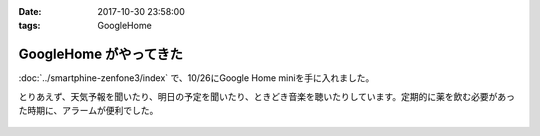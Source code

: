 :date: 2017-10-30 23:58:00
:tags: GoogleHome

========================
GoogleHome がやってきた
========================

:doc:`../smartphine-zenfone3/index` で、10/26にGoogle Home miniを手に入れました。

とりあえず、天気予報を聞いたり、明日の予定を聞いたり、ときどき音楽を聴いたりしています。定期的に薬を飲む必要があった時期に、アラームが便利でした。

.. figure:: google-home-1.*
   :width: 80%

.. figure:: google-home-2.*
   :width: 80%

.. figure:: google-home-3.*
   :width: 80%

.. figure:: google-home-4.*
   :width: 80%

.. figure:: google-home-5.*
   :width: 80%

.. figure:: google-home-6.*
   :width: 80%

.. figure:: google-home-7.*
   :width: 80%

.. figure:: google-home-8.*
   :width: 80%

